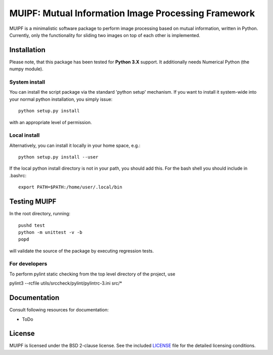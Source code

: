 ****************************************************
MUIPF: Mutual Information Image Processing Framework
****************************************************

|bsd2 badge|

MUIPF is a minimalistic software package to perform image processing based on
mutual information, written in Python. Currently, only the functionality for
sliding two images on top of each other is implemented.

|MUIPF logo|


Installation
============

Please note, that this package has been tested for **Python 3.X**
support. It additionally needs Numerical Python (the numpy module).

System install
--------------

You can install the script package via the standard 'python setup'
mechanism. If you want to install it system-wide into your normal
python installation, you simply issue::

  python setup.py install

with an appropriate level of permission.

Local install
-------------

Alternatively, you can install it locally in your home space, e.g.::

  python setup.py install --user

If the local python install directory is not in your path, you should
add this. For the bash shell you should include in .bashrc::

  export PATH=$PATH:/home/user/.local/bin


Testing MUIPF
=============

In the root directory, running::

  pushd test
  python -m unittest -v -b
  popd

will validate the source of the package by executing regression tests.

For developers
--------------

To perform pylint static checking from the top level directory of the project, use

pylint3 --rcfile utils/srccheck/pylint/pylintrc-3.ini src/*


Documentation
=============

Consult following resources for documentation:

* ToDo


License
=======

MUIPF is licensed under the BSD 2-clause license. See the included
`LICENSE <LICENSE>`_ file for the detailed licensing conditions.


.. |MUIPF logo| image:: ./utils/art/logo.svg
    :alt: MUIPF logo
    :width: 150 px
    :scale: 100%

.. |bsd2 badge| image:: ./utils/art/bsd2.svg
    :alt: 2-Clause BSD License
    :scale: 100%
    :target: https://opensource.org/licenses/BSD-2-Clause
